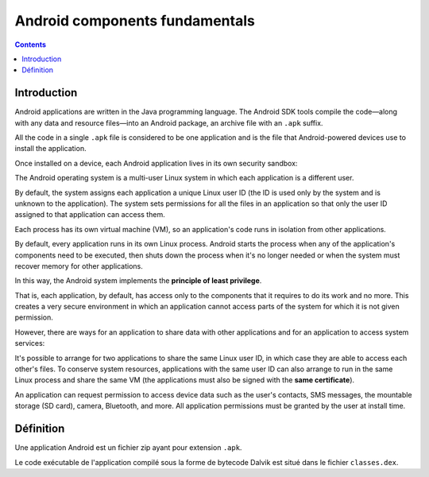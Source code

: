 ﻿

.. index::
   pair: Android; Apk
   pair: Android; classes.dex



.. _android_fundamentals:

================================
Android components fundamentals
================================

.. seealso::

   - https://developer.android.com/guide/components/fundamentals.html


.. contents::
   :depth: 3

Introduction
============


Android applications are written in the Java programming language. The Android
SDK tools compile the code—along with any data and resource files—into an
Android package, an archive file with an ``.apk`` suffix.

All the code in a single ``.apk`` file is considered to be one application and
is the file that Android-powered devices use to install the application.

Once installed on a device, each Android application lives in its own security
sandbox:

The Android operating system is a multi-user Linux system in which each application
is a different user.

By default, the system assigns each application a unique Linux user ID (the ID
is used only by the system and is unknown to the application). The system sets
permissions for all the files in an application so that only the user ID assigned
to that application can access them.

Each process has its own virtual machine (VM), so an application's code runs in
isolation from other applications.

By default, every application runs in its own Linux process. Android starts the
process when any of the application's components need to be executed, then shuts
down the process when it's no longer needed or when the system must recover memory
for other applications.


In this way, the Android system implements the **principle of least privilege**.

That is, each application, by default, has access only to the components that it
requires to do its work and no more. This creates a very secure environment in
which an application cannot access parts of the system for which it is not given
permission.

However, there are ways for an application to share data with other applications
and for an application to access system services:

It's possible to arrange for two applications to share the same Linux user ID,
in which case they are able to access each other's files. To conserve system
resources, applications with the same user ID can also arrange to run in the
same Linux process and share the same VM (the applications must also be signed
with the **same certificate**).

An application can request permission to access device data such as the user's
contacts, SMS messages, the mountable storage (SD card), camera, Bluetooth, and
more. All application permissions must be granted by the user at install time.


Définition
==========

.. seealso::

   - https://en.wikipedia.org/wiki/.apk


Une application Android est un fichier zip ayant pour extension ``.apk``.

Le code exécutable de l'application compilé sous la forme de bytecode Dalvik
est situé dans le fichier ``classes.dex``.


